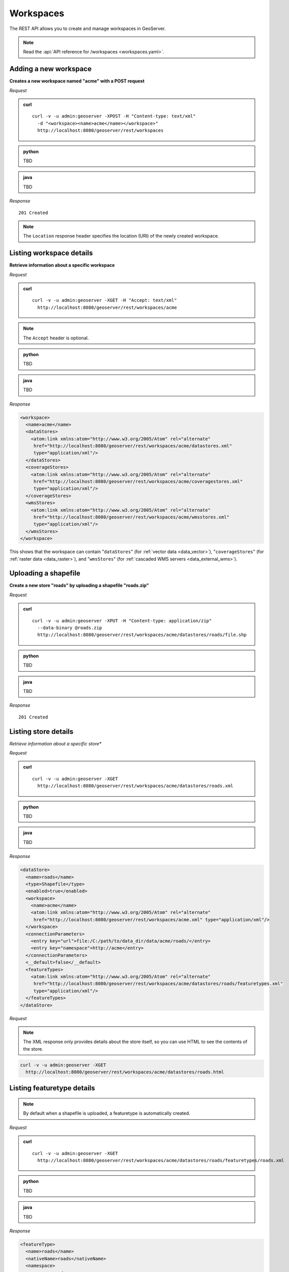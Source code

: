 .. _rest_workspaces:

Workspaces
==========

The REST API allows you to create and manage workspaces in GeoServer.

.. note:: Read the :api:`API reference for /workspaces <workspaces.yaml>`.

Adding a new workspace
----------------------

**Creates a new workspace named "acme" with a POST request**

*Request*

.. admonition:: curl

   ::

       curl -v -u admin:geoserver -XPOST -H "Content-type: text/xml" 
         -d "<workspace><name>acme</name></workspace>" 
         http://localhost:8080/geoserver/rest/workspaces

.. admonition:: python

   TBD

.. admonition:: java

   TBD


*Response*

::

   201 Created

.. note:: The ``Location`` response header specifies the location (URI) of the newly created workspace.

Listing workspace details
-------------------------

**Retrieve information about a specific workspace**

*Request*

.. admonition:: curl

   ::

       curl -v -u admin:geoserver -XGET -H "Accept: text/xml" 
         http://localhost:8080/geoserver/rest/workspaces/acme

.. note:: The ``Accept`` header is optional. 

.. admonition:: python

   TBD

.. admonition:: java

   TBD

*Response*

.. code-block:: xml

   <workspace>
     <name>acme</name>
     <dataStores>
       <atom:link xmlns:atom="http://www.w3.org/2005/Atom" rel="alternate" 
        href="http://localhost:8080/geoserver/rest/workspaces/acme/datastores.xml" 
        type="application/xml"/>
     </dataStores>
     <coverageStores>
       <atom:link xmlns:atom="http://www.w3.org/2005/Atom" rel="alternate" 
        href="http://localhost:8080/geoserver/rest/workspaces/acme/coveragestores.xml" 
        type="application/xml"/>
     </coverageStores>
     <wmsStores>
       <atom:link xmlns:atom="http://www.w3.org/2005/Atom" rel="alternate" 
        href="http://localhost:8080/geoserver/rest/workspaces/acme/wmsstores.xml" 
        type="application/xml"/>
     </wmsStores>
   </workspace>

This shows that the workspace can contain "``dataStores``" (for :ref:`vector data <data_vector>`), "``coverageStores``" (for :ref:`raster data <data_raster>`), and "``wmsStores``" (for :ref:`cascaded WMS servers <data_external_wms>`).

Uploading a shapefile
---------------------

**Create a new store "roads" by uploading a shapefile "roads.zip"**

*Request*

.. admonition:: curl

   ::

       curl -v -u admin:geoserver -XPUT -H "Content-type: application/zip" 
         --data-binary @roads.zip 
         http://localhost:8080/geoserver/rest/workspaces/acme/datastores/roads/file.shp

.. admonition:: python

   TBD

.. admonition:: java

   TBD

*Response*

::

   201 Created



Listing store details
---------------------

*Retrieve information about a specific store**

*Request*

.. admonition:: curl

   ::

       curl -v -u admin:geoserver -XGET
         http://localhost:8080/geoserver/rest/workspaces/acme/datastores/roads.xml

.. admonition:: python

   TBD

.. admonition:: java

   TBD

*Response*

.. code-block:: xml

   <dataStore>
     <name>roads</name>
     <type>Shapefile</type>
     <enabled>true</enabled>
     <workspace>
       <name>acme</name>
       <atom:link xmlns:atom="http://www.w3.org/2005/Atom" rel="alternate" 
        href="http://localhost:8080/geoserver/rest/workspaces/acme.xml" type="application/xml"/>
     </workspace>
     <connectionParameters>
       <entry key="url">file:/C:/path/to/data_dir/data/acme/roads/</entry>
       <entry key="namespace">http://acme</entry>
     </connectionParameters>
     <__default>false</__default>
     <featureTypes>
       <atom:link xmlns:atom="http://www.w3.org/2005/Atom" rel="alternate" 
        href="http://localhost:8080/geoserver/rest/workspaces/acme/datastores/roads/featuretypes.xml" 
        type="application/xml"/>
     </featureTypes>
   </dataStore>

*Request*

.. note:: The XML response only provides details about the store itself, so you can use HTML to see the contents of the store.

.. code-block:: console

   curl -v -u admin:geoserver -XGET 
     http://localhost:8080/geoserver/rest/workspaces/acme/datastores/roads.html


Listing featuretype details
---------------------------

.. note:: By default when a shapefile is uploaded, a featuretype is automatically created.

*Request*

.. admonition:: curl

   ::

       curl -v -u admin:geoserver -XGET 
         http://localhost:8080/geoserver/rest/workspaces/acme/datastores/roads/featuretypes/roads.xml

.. admonition:: python

   TBD

.. admonition:: java

   TBD

*Response*

.. code-block:: xml

   <featureType>
     <name>roads</name>
     <nativeName>roads</nativeName>
     <namespace>
       <name>acme</name>
       <atom:link xmlns:atom="http://www.w3.org/2005/Atom" rel="alternate" 
        href="http://localhost:8080/geoserver/rest/namespaces/acme.xml" type="application/xml"/>
     </namespace>
     ...
   </featureType>



Adding an existing shapefile
----------------------------

**Publish a shapefile "rivers.shp" that already exists on the server without needing to be uploaded**

*Request*

.. admonition:: curl

   ::

       curl -v -u admin:geoserver -XPUT -H "Content-type: text/plain" 
         -d "file:///data/shapefiles/rivers/rivers.shp" 
         http://localhost:8080/geoserver/rest/workspaces/acme/datastores/rivers/external.shp

.. note:: The ``external.shp`` part of the request URI indicates that the file is coming from outside the catalog.

*Response*

::

   201 Created




Adding a directory of existing shapefiles
-----------------------------------------

**Create a store containing a directory of shapefiles that already exists on the server without needing to be uploaded**

*Request*

.. admonition:: curl

   ::

       curl -v -u admin:geoserver -XPUT -H "Content-type: text/plain" 
         -d "file:///data/shapefiles/" 
         "http://localhost:8080/geoserver/rest/workspaces/acme/datastores/shapefiles/external.shp?configure=all"

.. note:: The ``configure=all`` query string parameter sets each shapefile in the directory to be loaded and published.

*Response*

::

   201 Created





Adding a PostGIS database store
-------------------------------

**Add an existing PostGIS database named "nyc" as a new store**

.. note:: This example assumes that a PostGIS database named ``nyc`` is present on the local system and is accessible by the user ``bob``.

Given the following content saved as :file:`nycDataStore.xml`:

.. code-block:: xml

   <dataStore> 
     <name>nyc</name>
     <connectionParameters>
       <host>localhost</host>
       <port>5432</port>
       <database>nyc</database> 
       <user>bob</user>
       <passwd>postgres</passwd>
       <dbtype>postgis</dbtype>
     </connectionParameters>
   </dataStore> 

*Request*

.. admonition:: curl

   ::

       curl -v -u admin:geoserver -XPOST -T nycDataStore.xml -H "Content-type: text/xml" 
          http://localhost:8080/geoserver/rest/workspaces/acme/datastores

*Response*

::

   201 Created




Listing a PostGIS database store details
----------------------------------------

**Retrieve information about a PostGIS store**

*Request*

.. admonition:: curl

   ::

       curl -v -u admin:geoserver -XGET http://localhost:8080/geoserver/rest/workspaces/acme/datastores/nyc.xml

*Response*

.. code-block:: xml

   <dataStore>
     <name>nyc</name>
     <type>PostGIS</type>
     <enabled>true</enabled>
     <workspace>
       <name>acme</name>
       <atom:link xmlns:atom="http://www.w3.org/2005/Atom" rel="alternate" 
        href="http://localhost:8080/geoserver/rest/workspaces/acme.xml" type="application/xml"/>
     </workspace>
     <connectionParameters>
       <entry key="port">5432</entry>
       <entry key="dbtype">postgis</entry>
       <entry key="host">localhost</entry>
       <entry key="user">bob</entry>
       <entry key="database">nyc</entry>
       <entry key="namespace">http://acme</entry>
     </connectionParameters>
     <__default>false</__default>
     <featureTypes>
       <atom:link xmlns:atom="http://www.w3.org/2005/Atom" rel="alternate" 
        href="http://localhost:8080/geoserver/rest/workspaces/acme/datastores/nyc/featuretypes.xml" 
        type="application/xml"/>
     </featureTypes>
   </dataStore>


Publishing a table from an existing PostGIS store
-------------------------------------------------

**Publish a new featuretype from a PostGIS store table "buildings"**

.. note:: This example assumes the table has already been created.

*Request*

.. admonition:: curl

   ::

       curl -v -u admin:geoserver -XPOST -H "Content-type: text/xml" 
         -d "<featureType><name>buildings</name></featureType>" 
         http://localhost:8080/geoserver/rest/workspaces/acme/datastores/nyc/featuretypes


.. note:: 

   This layer can viewed with a WMS GetMap request::

     http://localhost:8080/geoserver/wms/reflect?layers=acme:buildings


Creating a PostGIS table
------------------------

**Create a new featuretype in GeoServer and simultaneously create a table in PostGIS**

Given the following content saved as :file:`annotations.xml`:

.. code-block:: xml

   <featureType>
     <name>annotations</name>
     <nativeName>annotations</nativeName>
     <title>Annotations</title>
     <srs>EPSG:4326</srs>
     <attributes>
       <attribute>
         <name>the_geom</name>
         <binding>com.vividsolutions.jts.geom.Point</binding>
       </attribute>
       <attribute>
         <name>description</name>
         <binding>java.lang.String</binding>
       </attribute>
       <attribute>
         <name>timestamp</name>
         <binding>java.util.Date</binding>
       </attribute>
     </attributes>
   </featureType>

*Request*

.. admonition:: curl

   ::
    
       curl -v -u admin:geoserver -XPOST -T annotations.xml -H "Content-type: text/xml" 
         http://localhost:8080/geoserver/rest/workspaces/acme/datastores/nyc/featuretypes

.. note:: The NYC store must be a PostGIS store for this to succeed.

*Response*

::

   201 Created

A new and empty table named "annotations" in the "nyc" database will be created as well.


.. _rest_examples_curl_imagemosaic:

Uploading a new image mosaic
--------------------------------------

**Upload a ZIP file containing a mosaic definition and granule(s)**

*Request*

.. admonition:: curl

   ::

       curl -u admin:geoserver -XPUT -H "Content-type:application/zip" --data-binary @polyphemus.zip
          http://localhost:8080/geoserver/rest/workspaces/topp/coveragestores/polyphemus/file.imagemosaic

*Response*

::

   200 OK

Updating an image mosaic contents
---------------------------------

**Harvest (or reharvest) a single file into the mosaic and update the mosaic index**

*Request*

.. admonition:: curl

   ::

       curl -v -u admin:geoserver -XPOST -H "Content-type: text/plain" -d "file:///path/to/the/file/polyphemus_20130302.nc" 
          "http://localhost:8080/geoserver/rest/workspaces/topp/coveragestores/poly-incremental/external.imagemosaic"

*Response*

::

   201 Created

**Harvest (or reharvest) a whole directory into the mosaic and update the mosaic index**

*Request*

.. admonition:: curl

   ::

        curl -v -u admin:geoserver -XPOST -H "Content-type: text/plain" -d "file:///path/to/the/mosaic/folder" 
           "http://localhost:8080/geoserver/rest/workspaces/topp/coveragestores/poly-incremental/external.imagemosaic"

*Response*

::

   201 Created

Listing image mosaic details
----------------------------

**Retrieve the image mosaic index structure**

*Request*

.. admonition:: curl

   ::

       curl -v -u admin:geoserver -XGET "http://localhost:8080/geoserver/rest/workspaces/topp/coveragestores/polyphemus-v1/coverages/NO2/index.xml"

*Response*

.. code-block:: xml

       <Schema>
      <attributes>
        <Attribute>
          <name>the_geom</name>
          <minOccurs>0</minOccurs>
          <maxOccurs>1</maxOccurs>
          <nillable>true</nillable>
          <binding>com.vividsolutions.jts.geom.Polygon</binding>
        </Attribute>
        <Attribute>
          <name>location</name>
          <minOccurs>0</minOccurs>
          <maxOccurs>1</maxOccurs>
          <nillable>true</nillable>
          <binding>java.lang.String</binding>
        </Attribute>
        <Attribute>
          <name>imageindex</name>
          <minOccurs>0</minOccurs>
          <maxOccurs>1</maxOccurs>
          <nillable>true</nillable>
          <binding>java.lang.Integer</binding>
        </Attribute>
        <Attribute>
          <name>time</name>
          <minOccurs>0</minOccurs>
          <maxOccurs>1</maxOccurs>
          <nillable>true</nillable>
          <binding>java.sql.Timestamp</binding>
        </Attribute>
        <Attribute>
          <name>elevation</name>
          <minOccurs>0</minOccurs>
          <maxOccurs>1</maxOccurs>
          <nillable>true</nillable>
          <binding>java.lang.Double</binding>
        </Attribute>
        <Attribute>
          <name>fileDate</name>
          <minOccurs>0</minOccurs>
          <maxOccurs>1</maxOccurs>
          <nillable>true</nillable>
          <binding>java.sql.Timestamp</binding>
        </Attribute>
        <Attribute>
          <name>updated</name>
          <minOccurs>0</minOccurs>
          <maxOccurs>1</maxOccurs>
          <nillable>true</nillable>
          <binding>java.sql.Timestamp</binding>
        </Attribute>
      </attributes>
      <atom:link xmlns:atom="http://www.w3.org/2005/Atom" rel="alternate" href="http://localhost:8080/geoserver/rest/workspaces/topp/coveragestores/polyphemus-v1/coverages/NO2/index/granules.xml" type="application/xml"/>
    </Schema>

**Retrieve the existing granule information**

*Request*

.. admonition:: curl

   ::

       curl -v -u admin:geoserver -XGET "http://localhost:8080/geoserver/rest/workspaces/topp/coveragestores/polyphemus-v1/coverages/NO2/index/granules.xml?limit=2"

*Response*

.. code-block:: xml

    <?xml version="1.0" encoding="UTF-8"?>
    <wfs:FeatureCollection xmlns:gf="http://www.geoserver.org/rest/granules" xmlns:ogc="http://www.opengis.net/ogc" xmlns:wfs="http://www.opengis.net/wfs" xmlns:gml="http://www.opengis.net/gml">
      <gml:boundedBy>
        <gml:Box srsName="http://www.opengis.net/gml/srs/epsg.xml#4326">
          <gml:coord>
            <gml:X>5.0</gml:X>
            <gml:Y>45.0</gml:Y>
          </gml:coord>
          <gml:coord>
            <gml:X>14.875</gml:X>
            <gml:Y>50.9375</gml:Y>
          </gml:coord>
        </gml:Box>
      </gml:boundedBy>
      <gml:featureMember>
        <gf:NO2 fid="NO2.1">
          <gf:the_geom>
            <gml:Polygon>
              <gml:outerBoundaryIs>
                <gml:LinearRing>
                  <gml:coordinates>5.0,45.0 5.0,50.9375 14.875,50.9375 14.875,45.0 5.0,45.0</gml:coordinates>
                </gml:LinearRing>
              </gml:outerBoundaryIs>
            </gml:Polygon>
          </gf:the_geom>
          <gf:location>polyphemus_20130301.nc</gf:location>
          <gf:imageindex>336</gf:imageindex>
          <gf:time>2013-03-01T00:00:00Z</gf:time>
          <gf:elevation>10.0</gf:elevation>
          <gf:fileDate>2013-03-01T00:00:00Z</gf:fileDate>
          <gf:updated>2013-04-11T10:54:31Z</gf:updated>
        </gf:NO2>
      </gml:featureMember>
      <gml:featureMember>
        <gf:NO2 fid="NO2.2">
          <gf:the_geom>
            <gml:Polygon>
              <gml:outerBoundaryIs>
                <gml:LinearRing>
                  <gml:coordinates>5.0,45.0 5.0,50.9375 14.875,50.9375 14.875,45.0 5.0,45.0</gml:coordinates>
                </gml:LinearRing>
              </gml:outerBoundaryIs>
            </gml:Polygon>
          </gf:the_geom>
          <gf:location>polyphemus_20130301.nc</gf:location>
          <gf:imageindex>337</gf:imageindex>
          <gf:time>2013-03-01T00:00:00Z</gf:time>
          <gf:elevation>35.0</gf:elevation>
          <gf:fileDate>2013-03-01T00:00:00Z</gf:fileDate>
          <gf:updated>2013-04-11T10:54:31Z</gf:updated>
        </gf:NO2>
      </gml:featureMember>
    </wfs:FeatureCollection>


Removing image mosaic granules
------------------------------

**Remove all the granules originating from a particular file**

*Request*

.. admonition:: curl

   ::

       curl -v -u admin:geoserver -XDELETE "http://localhost:8080/geoserver/rest/workspaces/topp/coveragestores/polyphemus-v1/coverages/NO2/index/granules.xml?filter=location='polyphemus_20130301.nc'"
   
*Response*

::

   200 OK


Uploading an empty mosaic
-------------------------

**Upload an archive with the definition of an mosaic, but with no granules**

Given a :download:`empty.zip <artifacts/empty.zip>` file containing:

* ``datastore.properties`` (PostGIS connection parameters)
* ``indexer.xml`` (Mosaic indexer; note the ``CanBeEmpty=true`` parameter)
* ``polyphemus-test.xml`` (Auxiliary file used by the NetCDF reader to parse schemas and tables)

.. warning:: Make sure to update the ``datastore.properties`` file with your connection parameters and refresh the ZIP before uploading it. 

*Request*

.. admonition:: curl

   ::

       curl -u admin:geoserver -XPUT -H "Content-type:application/zip" --data-binary @empty.zip
          http://localhost:8080/geoserver/rest/workspaces/topp/coveragestores/empty/file.imagemosaic?configure=none

.. note:: The ``configure=none`` parameter allows for future configuration after harvesting.

*Response*

::

  200 OK

**Configure a coverage on the mosaic**


Given a ``coverageconfig.xml``:

.. code-block:: xml

    <coverage>
      <nativeCoverageName>NO2</nativeCoverageName>
      <name>NO2</name>
    </coverage>

*Request*

.. admonition:: curl

   ::

       curl -v -u admin:geoserver -XPOST -H "Content-type: text/xml" -d @"/path/to/coverageconfig.xml" "http://localhost:8080/geoserver/rest/workspaces/topp/coveragestores/empty/coverages"

.. note:: When specifying only the coverage name, the coverage will be automatically configured.

*Response*

::

  201 Created



Uploading an app-schema mapping file
------------------------------------

**Create a new app-schema store and update the feature type mappings of an existing app-schema store by uploading a mapping configuration file**

.. _appschema_upload_create:

.. note:: The following request uploads an app-schema mapping file called ``LandCoverVector.xml`` to a data store called ``LandCoverVector``. If no ``LandCoverVector`` data store existed in workspace ``lcv`` prior to the request, it would be created.

*Request*

.. admonition:: curl

   ::

       curl -v -X PUT -d @LandCoverVector.xml -H "Content-Type: text/xml"
       -u admin:geoserver http://localhost:8080/geoserver/rest/workspaces/lcv/datastores/LandCoverVector/file.appschema?configure=all

*Response*

::

   201 Created


Listing app-schema store details
--------------------------------

*Request*

.. admonition:: curl

   ::

       curl -v -u admin:geoserver -X GET
       http://localhost:8080/geoserver/rest/workspaces/lcv/datastores/LandCoverVector.xml

*Response*

.. code-block:: xml

   <dataStore>
     <name>LandCoverVector</name>
     <type>Application Schema DataAccess</type>
     <enabled>true</enabled>
     <workspace>
       <name>lcv</name>
       <atom:link xmlns:atom="http://www.w3.org/2005/Atom" rel="alternate" href="http://localhost:8080/geoserver/rest/workspaces/lcv.xml" type="application/xml"/>
     </workspace>
     <connectionParameters>
       <entry key="dbtype">app-schema</entry>
       <entry key="namespace">http://inspire.ec.europa.eu/schemas/lcv/3.0</entry>
       <entry key="url">file:/path/to/data_dir/data/lcv/LandCoverVector/LandCoverVector.appschema</entry>
     </connectionParameters>
     <__default>false</__default>
     <featureTypes>
       <atom:link xmlns:atom="http://www.w3.org/2005/Atom" rel="alternate" href="http://localhost:8080/geoserver/rest/workspaces/lcv/datastores/LandCoverVector/featuretypes.xml" type="application/xml"/>
     </featureTypes>
   </dataStore>


Uploading a new app-schema mapping configuration file
-----------------------------------------------------

**Upload a new mapping configuration, stored in the mapping file "`LandCoverVector_alternative.xml", to the "LandCoverVector" data store**

*Request*

.. admonition:: curl

   ::

       curl -v -X PUT -d @LandCoverVector_alternative.xml -H "Content-Type: text/xml"
         -u admin:geoserver http://localhost:8080/geoserver/rest/workspaces/lcv/datastores/LandCoverVector/file.appschema?configure=none

*Response*

::

   200 OK

.. note:: This time the ``configure`` parameter is set to ``none``, because we don't want to configure again the feature types, just replace their mapping configuration.

.. note:: If the set of feature types mapped in the new configuration file differs from the set of feature types mapped in the old one (either some are missing, or some are new, or both), the best way to proceed is to delete the data store and create it anew issuing another PUT request, :ref:`as shown above <appschema_upload_create>`.



Uploading multiple app-schema mapping files
-------------------------------------------

**Create a new app-schema data store based on a complex mapping configuration split into multiple files, and show how to upload application schemas (i.e. XSD files) along with the mapping configuration.**

.. note:: In the previous example, we have seen how to create a new app-schema data store by uploading a mapping configuration stored in a single file; this time, things are more complicated, since the mappings have been spread over two configuration files: the main configuration file is called ``geosciml.appschema`` and contains the mappings for three feature types: ``GeologicUnit``, ``MappedFeature`` and ``GeologicEvent``; the second file is called ``cgi_termvalue.xml`` and contains the mappings for a single non-feature type, ``CGI_TermValue``.

.. note:: As explained in the :ref:`REST API reference documentation for data stores <rest_api_datastores_file_put_appschema>`, when the mapping configuration is spread over multiple files, the extension of the main configuration file must be ``.appschema``.

The main configuration file includes the second file:

.. code-block:: xml

   ...
   <includedTypes>
     <Include>cgi_termvalue.xml</Include>
   </includedTypes>
   ...

We also want to upload to GeoServer the schemas required to define the mapping, instead of having GeoServer retrieve them from the internet (which is especially useful in case our server doesn't have access to the web). The main schema is called ``geosciml.xsd`` and is referred to in ``geosciml.appschema`` as such:

.. code-block:: xml

   ...
   <targetTypes>
     <FeatureType>
       <schemaUri>geosciml.xsd</schemaUri>
     </FeatureType>
   </targetTypes>
   ...

In this case, the main schema depends on several other schemas:

.. code-block:: xml

   <include schemaLocation="geologicUnit.xsd"/>
   <include schemaLocation="borehole.xsd"/>
   <include schemaLocation="vocabulary.xsd"/>
   <include schemaLocation="geologicRelation.xsd"/>
   <include schemaLocation="fossil.xsd"/>
   <include schemaLocation="value.xsd"/>
   <include schemaLocation="geologicFeature.xsd"/>
   <include schemaLocation="geologicAge.xsd"/>
   <include schemaLocation="earthMaterial.xsd"/>
   <include schemaLocation="collection.xsd"/>
   <include schemaLocation="geologicStructure.xsd"/>

They don't need to be listed in the ``targetTypes`` section of the mapping configuration, but they must be included in the ZIP archive that will be uploaded.

.. note:: The GeoSciML schemas listed above, as pretty much any application schema out there, reference the base GML schemas (notably, ``http://schemas.opengis.net/gml/3.1.1/base/gml.xsd``) and a few other remotely hosted schemas (e.g. ``http://www.geosciml.org/cgiutilities/1.0/xsd/cgiUtilities.xsd``).
      For the example to work in a completely offline environment, one would have to either replace all remote references with local ones, or pre-populate the app-schema cache with a copy of the remote schemas. :ref:`GeoServer's user manual <app-schema-cache>` contains more information on the app-schema cache.

To summarize, we'll upload to GeoServer a ZIP archive with the following contents:

.. code-block:: console

   geosciml.appschema      # main mapping file
   cgi_termvalue.xml       # secondary mapping file
   geosciml.xsd            # main schema
   borehole.xsd
   collection.xsd
   earthMaterial.xsd
   fossil.xsd
   geologicAge.xsd
   geologicFeature.xsd
   geologicRelation.xsd
   geologicStructure.xsd
   geologicUnit.xsd
   value.xsd
   vocabulary.xsd

*Request*

.. admonition:: curl

   ::

       curl -X PUT --data-binary @geosciml.zip -H "Content-Type: application/zip"
       -u admin:geoserver http://localhost:8080/geoserver/rest/workspaces/gsml/datastores/geosciml/file.appschema?configure=all


*Response*

::

   200 OK


A new ``geosciml`` data store will be created with three feature types in it:

.. code-block:: xml

   <featureTypes>
     <featureType>
       <name>MappedFeature</name>
       <atom:link xmlns:atom="http://www.w3.org/2005/Atom" rel="alternate" href="http://localhost:8080/geoserver/rest/workspaces/gsml/datastores/geosciml/featuretypes/MappedFeature.xml" type="application/xml"/>
     </featureType>
     <featureType>
       <name>GeologicEvent</name>
       <atom:link xmlns:atom="http://www.w3.org/2005/Atom" rel="alternate" href="http://localhost:8080/geoserver/rest/workspaces/gsml/datastores/geosciml/featuretypes/GeologicEvent.xml" type="application/xml"/>
     </featureType>
     <featureType>
       <name>GeologicUnit</name>
       <atom:link xmlns:atom="http://www.w3.org/2005/Atom" rel="alternate" href="http://localhost:8080/geoserver/rest/workspaces/gsml/datastores/geosciml/featuretypes/GeologicUnit.xml" type="application/xml"/>
     </featureType>
   </featureTypes>

